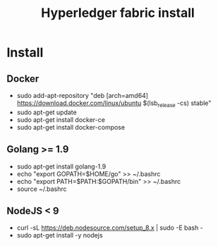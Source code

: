 #+TITLE: Hyperledger fabric install

* Install
** Docker
- sudo add-apt-repository "deb [arch=amd64] https://download.docker.com/linux/ubuntu $(lsb_release -cs) stable"
- sudo apt-get update
- sudo apt-get install docker-ce
- sudo apt-get install docker-compose

** Golang >= 1.9
- sudo apt-get install golang-1.9
- echo "export GOPATH=$HOME/go" >> ~/.bashrc
- echo "export PATH=$PATH:$GOPATH/bin" >> ~/.bashrc
- source ~/.bashrc

** NodeJS < 9
- curl -sL https://deb.nodesource.com/setup_8.x | sudo -E bash -
- sudo apt-get install -y nodejs
